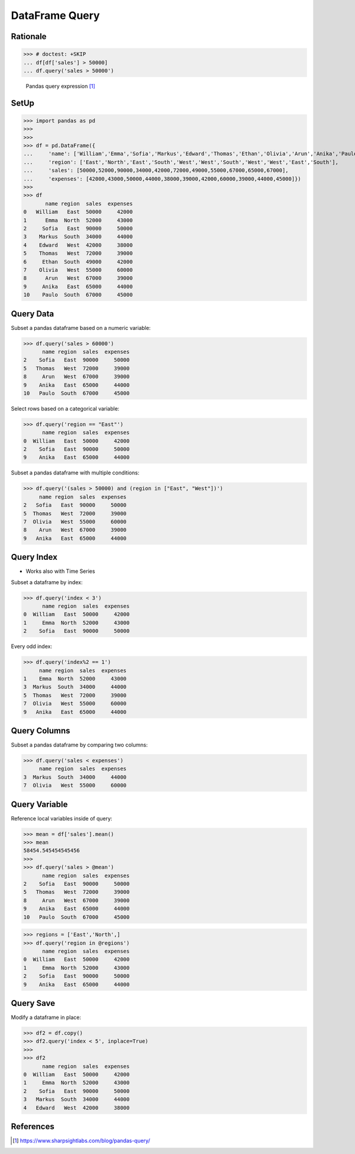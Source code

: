 DataFrame Query
===============


Rationale
---------
>>> # doctest: +SKIP
... df[df['sales'] > 50000]
... df.query('sales > 50000')

.. figure:: img/pandas-dataframe-query.png

    Pandas query expression [#sharpsightlabs]_


SetUp
-----
>>> import pandas as pd
>>>
>>>
>>> df = pd.DataFrame({
...     'name': ['William','Emma','Sofia','Markus','Edward','Thomas','Ethan','Olivia','Arun','Anika','Paulo'],
...     'region': ['East','North','East','South','West','West','South','West','West','East','South'],
...     'sales': [50000,52000,90000,34000,42000,72000,49000,55000,67000,65000,67000],
...     'expenses': [42000,43000,50000,44000,38000,39000,42000,60000,39000,44000,45000]})
>>>
>>> df
       name region  sales  expenses
0   William   East  50000     42000
1      Emma  North  52000     43000
2     Sofia   East  90000     50000
3    Markus  South  34000     44000
4    Edward   West  42000     38000
5    Thomas   West  72000     39000
6     Ethan  South  49000     42000
7    Olivia   West  55000     60000
8      Arun   West  67000     39000
9     Anika   East  65000     44000
10    Paulo  South  67000     45000


Query Data
----------
Subset a pandas dataframe based on a numeric variable:

>>> df.query('sales > 60000')
      name region  sales  expenses
2    Sofia   East  90000     50000
5   Thomas   West  72000     39000
8     Arun   West  67000     39000
9    Anika   East  65000     44000
10   Paulo  South  67000     45000

Select rows based on a categorical variable:

>>> df.query('region == "East"')
      name region  sales  expenses
0  William   East  50000     42000
2    Sofia   East  90000     50000
9    Anika   East  65000     44000

Subset a pandas dataframe with multiple conditions:

>>> df.query('(sales > 50000) and (region in ["East", "West"])')
     name region  sales  expenses
2   Sofia   East  90000     50000
5  Thomas   West  72000     39000
7  Olivia   West  55000     60000
8    Arun   West  67000     39000
9   Anika   East  65000     44000


Query Index
-----------
* Works also with Time Series

Subset a dataframe by index:

>>> df.query('index < 3')
      name region  sales  expenses
0  William   East  50000     42000
1     Emma  North  52000     43000
2    Sofia   East  90000     50000

Every odd index:

>>> df.query('index%2 == 1')
     name region  sales  expenses
1    Emma  North  52000     43000
3  Markus  South  34000     44000
5  Thomas   West  72000     39000
7  Olivia   West  55000     60000
9   Anika   East  65000     44000


Query Columns
-------------
Subset a pandas dataframe by comparing two columns:

>>> df.query('sales < expenses')
     name region  sales  expenses
3  Markus  South  34000     44000
7  Olivia   West  55000     60000


Query Variable
--------------
Reference local variables inside of query:

>>> mean = df['sales'].mean()
>>> mean
58454.545454545456
>>>
>>> df.query('sales > @mean')
      name region  sales  expenses
2    Sofia   East  90000     50000
5   Thomas   West  72000     39000
8     Arun   West  67000     39000
9    Anika   East  65000     44000
10   Paulo  South  67000     45000

>>> regions = ['East','North',]
>>> df.query('region in @regions')
      name region  sales  expenses
0  William   East  50000     42000
1     Emma  North  52000     43000
2    Sofia   East  90000     50000
9    Anika   East  65000     44000


Query Save
----------
Modify a dataframe in place:

>>> df2 = df.copy()
>>> df2.query('index < 5', inplace=True)
>>>
>>> df2
      name region  sales  expenses
0  William   East  50000     42000
1     Emma  North  52000     43000
2    Sofia   East  90000     50000
3   Markus  South  34000     44000
4   Edward   West  42000     38000


References
----------
.. [#sharpsightlabs] https://www.sharpsightlabs.com/blog/pandas-query/
